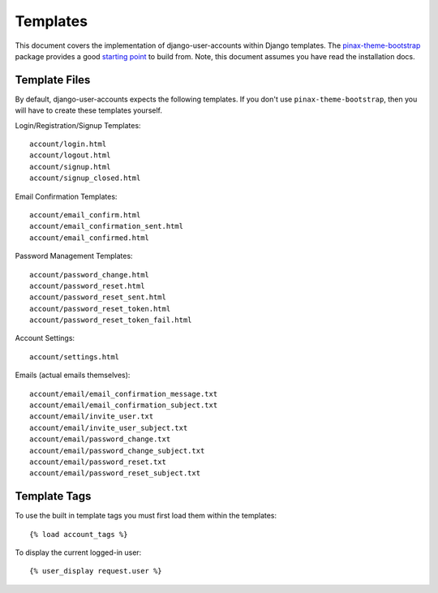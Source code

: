 .. _templates:

=========
Templates
=========

This document covers the implementation of django-user-accounts within Django
templates. The `pinax-theme-bootstrap`_ package provides a good `starting point`_
to build from. Note, this document assumes you have read the installation docs.

.. _pinax-theme-bootstrap: https://github.com/pinax/pinax-theme-bootstrap
.. _starting point: https://github.com/pinax/pinax-theme-bootstrap/tree/master/pinax_theme_bootstrap/templates/account

Template Files
===============

By default, django-user-accounts expects the following templates. If you
don't use ``pinax-theme-bootstrap``, then you will have to create these
templates yourself.


Login/Registration/Signup Templates::

    account/login.html
    account/logout.html
    account/signup.html
    account/signup_closed.html

Email Confirmation Templates::

    account/email_confirm.html
    account/email_confirmation_sent.html
    account/email_confirmed.html

Password Management Templates::

    account/password_change.html
    account/password_reset.html
    account/password_reset_sent.html
    account/password_reset_token.html
    account/password_reset_token_fail.html

Account Settings::

    account/settings.html

Emails (actual emails themselves)::

    account/email/email_confirmation_message.txt
    account/email/email_confirmation_subject.txt
    account/email/invite_user.txt
    account/email/invite_user_subject.txt
    account/email/password_change.txt
    account/email/password_change_subject.txt
    account/email/password_reset.txt
    account/email/password_reset_subject.txt

Template Tags
=============

To use the built in template tags you must first load them within the templates::

    {% load account_tags %}

To display the current logged-in user::

    {% user_display request.user %}

